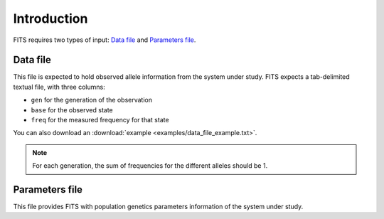 Introduction
============

FITS requires two types of input: `Data file`_ and `Parameters file`_.

.. _data_file:

Data file
^^^^^^^^^
This file is expected to hold observed allele information from the system under study. FITS expects a tab-delimited textual file, with three columns: 

* ``gen`` for the generation of the observation
* ``base`` for the observed state 
* ``freq`` for the measured frequency for that state

.. csv-table:: Example data file
  :file: examples/data_file_to_show.txt
  :delim: tab
  :header-rows: 1

You can also download an :download:`example <examples/data_file_example.txt>`. 

.. note:: For each generation, the sum of frequencies for the different alleles should be 1.
  
.. _parameters_file:
  
Parameters file
^^^^^^^^^^^^^^^
This file provides FITS with population genetics parameters information of the system under study. 



 